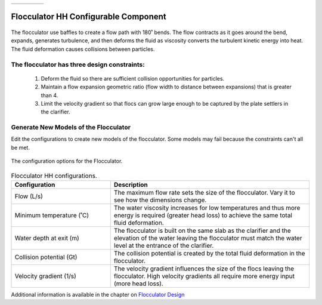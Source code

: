 .. raw:: html
    <embed>
       <link rel="canonical" href="https://aguaclara.github.io/Textbook/AIDE/About/FlocHH.html" />
       <script src="https://hypothes.is/embed.js" async></script>
    </embed>


.. list-table::
   :widths: 60 50 30
   :header-rows: 0

   * - |ACRlogowithname|
     - |textbook|
     - |donate|

.. _title_Flocculator_HH_Configurable_Component:

********************************************
Flocculator HH Configurable Component
********************************************

.. _figure_FlocHH:

.. figure:: FlocHH.png
    :width: 500px
    :align: center
    :alt: Location of the Entrance Tank

    The flocculator use baffles to create a flow path with 180˚ bends. The flow contracts as it goes around the bend, expands, generates turbulence, and then deforms the fluid as viscosity converts the turbulent kinetic energy into heat. The fluid deformation causes collisions between particles.


The flocculator has three design constraints:
=============================================

  #. Deform the fluid so there are sufficient collision opportunities for particles.
  #. Maintain a flow expansion geometric ratio (flow width to distance between expansions) that is greater than 4.
  #. Limit the velocity gradient so that flocs can grow large enough to be captured by the plate settlers in the clarifier.

Generate New Models of the Flocculator
========================================

Edit the configurations to create new models of the flocculator. Some models may fail because the constraints can't all be met.

.. _figure_configFloc:

.. figure:: configFlocHH.png
    :width: 300px
    :align: center
    :alt: Flocculator configuration

    The configuration options for the Flocculator.

.. csv-table:: Flocculator HH configurations.
   :header: "Configuration", "Description"
   :align: left
   :widths: 50, 100

   "Flow (L/s)", "The maximum flow rate sets the size of the flocculator. Vary it to see how the dimensions change."
   Minimum temperature (˚C), The water viscosity increases for low temperatures and thus more energy is required (greater head loss) to achieve the same total fluid deformation.
   Water depth at exit (m), The flocculator is built on the same slab as the clarifier and the elevation of the water leaving the flocculator must match the water level at the entrance of the clarifier.
   Collision potential (Gt), The collision potential is created by the total fluid deformation in the flocculator.
   Velocity gradient (1/s), The velocity gradient influences the size of the flocs leaving the flocculator. High velocity gradients all require more energy input (more head loss).

Additional information is available in the chapter on `Flocculator Design <https://aguaclara.github.io/Textbook/Flocculation/Floc_Design.html>`_


.. |donate| image:: donate.png
  :target: https://www.aguaclarareach.org/donate-now
  :height: 40

.. |textbook| image:: textbook.png
  :target: https://aguaclara.github.io/Textbook/AIDE/AIDE.html
  :height: 40

.. |ACRlogowithname| image:: ACRlogowithname.png
  :target: https://www.aguaclarareach.org/
  :height: 40
